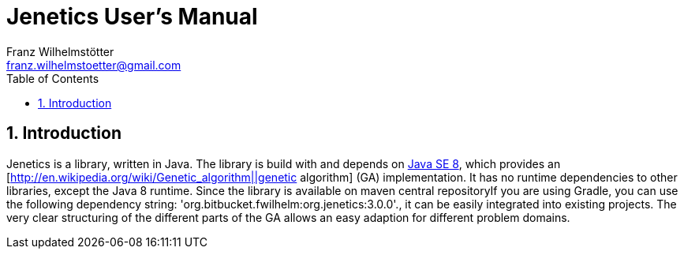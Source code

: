 = Jenetics User's Manual
Franz Wilhelmstötter <franz.wilhelmstoetter@gmail.com>
:Author Initials: FW
:toc:
:icons:
:numbered:
:website: http://jenetics.io/

== Introduction

Jenetics is a library, written in Java. The library is build with and depends on http://www.oracle.com/technetwork/java/javase/downloads/index.html[Java SE 8], which provides an [http://en.wikipedia.org/wiki/Genetic_algorithm||genetic algorithm] (GA) implementation. It has no runtime dependencies to other libraries, except the Java 8 runtime. Since the library is available on maven central repositoryIf you are using Gradle, you can use the following dependency string: 'org.bitbucket.fwilhelm:org.jenetics:3.0.0'., it can be easily integrated into existing projects. The very clear structuring of the different parts of the GA allows an easy adaption for different problem domains.
